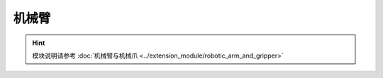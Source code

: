 ===================
机械臂
===================

.. function:: robotic_arm_ctrl.move(x, y, wait_for_complete=True)

    :描述: 设置机械臂运动的相对位置

    :param int32 x: 设置机械臂水平运动的距离，正数为向前运动，负数为向后运动，精确度为 1 mm
    :param int32 y: 设置机械臂垂直运动的距离，正数为向上运动，负数为向下运动，精确度为 1 mm
    :param bool wait_for_complete: 是否等待执行完成，默认为 True

    :return: 无

    :示例: ``robotic_arm_ctrl.move(40, 50, True)``

    :示例说明: 设置机械臂向前移动 20 mm，向上移动 30 mm，等待执行完成

.. function:: robotic_arm_ctrl.moveto(x, y, wait_for_complete=True)

    :描述: 设置机械臂运动到绝对坐标

    :param int32 x: 设置机械臂水平运动的坐标值，精确度为 1 mm
    :param int32 y: 设置机械臂垂直运动的坐标值，精确度为 1 mm
    :param bool wait_for_complete: 是否等待执行完成，默认为 True

    :return: 无

    :示例: ``robotic_arm_ctrl.moveto(40, 50, True)``

    :示例说明: 设置机械臂移动到（x=40mm，y=50mm）的绝对坐标，等待执行完成

.. function:: robotic_arm_ctrl.get_position()

    :描述: 获取机械臂位置

    :param void: 无

    :return: 机械臂的绝对坐标，精确度为 1 mm
    :rtype: 列表[x, y], x 和 y 为 int32 类型

    :示例: ``[x, y] = robotic_arm_ctrl.get_position()``

    :示例说明: 获取机械臂的绝对坐标

.. function:: robotic_arm_ctrl.recenter()

    :描述: 设置机械臂回中

    :param void: 无

    :return: 无

    :示例: ``robotic_arm_ctrl.recenter()``

    :示例说明: 设置机械臂回中

.. hint:: 模块说明请参考 :doc:`机械臂与机械爪 <../extension_module/robotic_arm_and_gripper>`